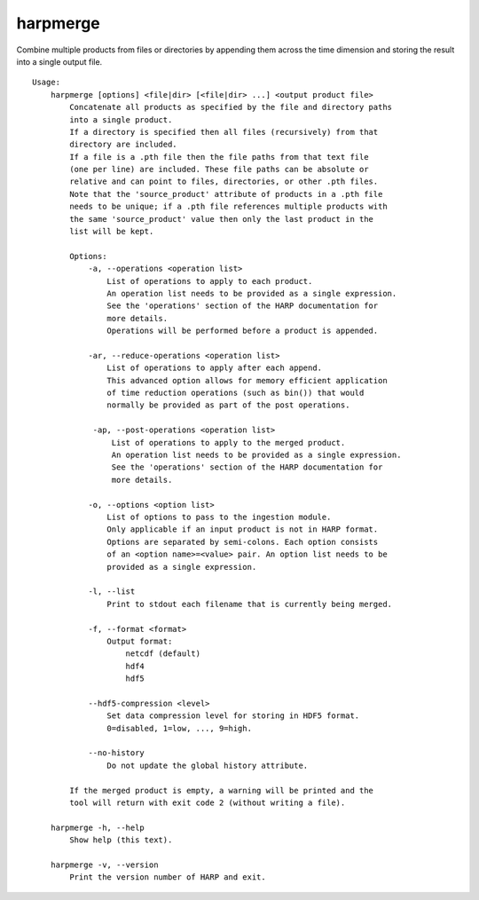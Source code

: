harpmerge
==========

Combine multiple products from files or directories by appending them across
the time dimension and storing the result into a single output file.

::

  Usage:
      harpmerge [options] <file|dir> [<file|dir> ...] <output product file>
          Concatenate all products as specified by the file and directory paths
          into a single product.
          If a directory is specified then all files (recursively) from that
          directory are included.
          If a file is a .pth file then the file paths from that text file
          (one per line) are included. These file paths can be absolute or
          relative and can point to files, directories, or other .pth files.
          Note that the 'source_product' attribute of products in a .pth file
          needs to be unique; if a .pth file references multiple products with
          the same 'source_product' value then only the last product in the
          list will be kept.

          Options:
              -a, --operations <operation list>
                  List of operations to apply to each product.
                  An operation list needs to be provided as a single expression.
                  See the 'operations' section of the HARP documentation for
                  more details.
                  Operations will be performed before a product is appended.

              -ar, --reduce-operations <operation list>
                  List of operations to apply after each append.
                  This advanced option allows for memory efficient application
                  of time reduction operations (such as bin()) that would
                  normally be provided as part of the post operations.

               -ap, --post-operations <operation list>
                   List of operations to apply to the merged product.
                   An operation list needs to be provided as a single expression.
                   See the 'operations' section of the HARP documentation for
                   more details.

              -o, --options <option list>
                  List of options to pass to the ingestion module.
                  Only applicable if an input product is not in HARP format.
                  Options are separated by semi-colons. Each option consists
                  of an <option name>=<value> pair. An option list needs to be
                  provided as a single expression.

              -l, --list
                  Print to stdout each filename that is currently being merged.

              -f, --format <format>
                  Output format:
                      netcdf (default)
                      hdf4
                      hdf5

              --hdf5-compression <level>
                  Set data compression level for storing in HDF5 format.
                  0=disabled, 1=low, ..., 9=high.

              --no-history
                  Do not update the global history attribute.

          If the merged product is empty, a warning will be printed and the
          tool will return with exit code 2 (without writing a file).

      harpmerge -h, --help
          Show help (this text).

      harpmerge -v, --version
          Print the version number of HARP and exit.
